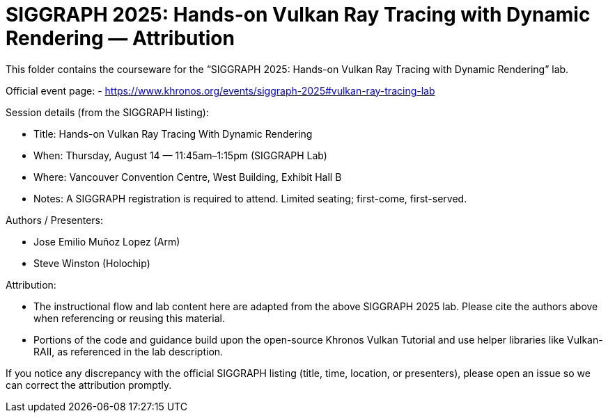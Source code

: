 = SIGGRAPH 2025: Hands-on Vulkan Ray Tracing with Dynamic Rendering — Attribution

This folder contains the courseware for the “SIGGRAPH 2025: Hands-on Vulkan Ray Tracing with Dynamic Rendering” lab.

Official event page:
- https://www.khronos.org/events/siggraph-2025#vulkan-ray-tracing-lab

Session details (from the SIGGRAPH listing):

- Title: Hands-on Vulkan Ray Tracing With Dynamic Rendering
- When: Thursday, August 14 — 11:45am–1:15pm (SIGGRAPH Lab)
- Where: Vancouver Convention Centre, West Building, Exhibit Hall B
- Notes: A SIGGRAPH registration is required to attend. Limited seating; first-come, first-served.

Authors / Presenters:

- Jose Emilio Muñoz Lopez (Arm)
- Steve Winston (Holochip)

Attribution:

- The instructional flow and lab content here are adapted from the above SIGGRAPH 2025 lab. Please cite the authors above when referencing or reusing this material.
- Portions of the code and guidance build upon the open-source Khronos Vulkan Tutorial and use helper libraries like Vulkan-RAII, as referenced in the lab description.

If you notice any discrepancy with the official SIGGRAPH listing (title, time, location, or presenters), please open an issue so we can correct the attribution promptly.
